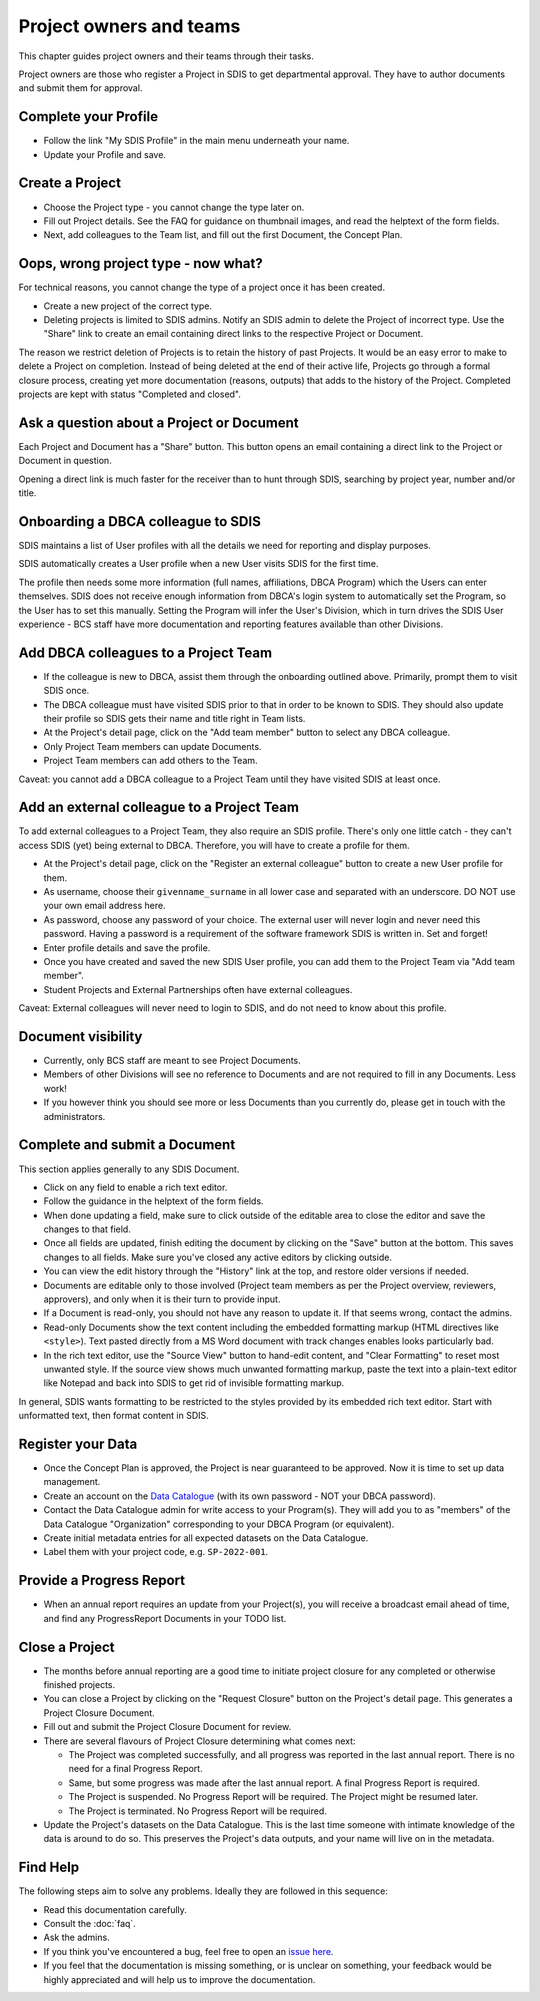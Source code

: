 .. _authors:

************************
Project owners and teams
************************

This chapter guides project owners and their teams through their tasks.

Project owners are those who register a Project in SDIS to get departmental approval.
They have to author documents and submit them for approval.

Complete your Profile
=====================
* Follow the link "My SDIS Profile" in the main menu underneath your name.
* Update your Profile and save.

Create a Project
==============================
* Choose the Project type - you cannot change the type later on.
* Fill out Project details. See the FAQ for guidance on thumbnail images, and read the helptext of the form fields.
* Next, add colleagues to the Team list, and fill out the first Document, the Concept Plan.

Oops, wrong project type - now what?
====================================
For technical reasons, you cannot change the type of a project once it has been created.

* Create a new project of the correct type.
* Deleting projects is limited to SDIS admins.
  Notify an SDIS admin to delete the Project of incorrect type.
  Use the "Share" link to create an email containing direct links to the respective Project or Document.

The reason we restrict deletion of Projects is to retain the history of past Projects.
It would be an easy error to make to delete a Project on completion. 
Instead of being deleted at the end of their active life, Projects go through a formal closure process, 
creating yet more documentation (reasons, outputs) that adds to the history of the Project.
Completed projects are kept with status "Completed and closed".

Ask a question about a Project or Document
==========================================
Each Project and Document has a "Share" button. 
This button opens an email containing a direct link to the Project or Document in question.

Opening a direct link is much faster for the receiver than to hunt through SDIS, 
searching by project year, number and/or title.

Onboarding a DBCA colleague to SDIS
===================================
SDIS maintains a list of User profiles with all the details we need for reporting and display purposes.

SDIS automatically creates a User profile when a new User visits SDIS for the first time.

The profile then needs some more information (full names, affiliations, DBCA Program) which the Users can enter themselves.
SDIS does not receive enough information from DBCA's login system to automatically set the Program, so the User has to set this manually.
Setting the Program will infer the User's Division, which in turn drives the SDIS User experience - 
BCS staff have more documentation and reporting features available than other Divisions.

Add DBCA colleagues to a Project Team
=====================================
* If the colleague is new to DBCA, assist them through the onboarding outlined above. Primarily, prompt them to visit SDIS once.
* The DBCA colleague must have visited SDIS prior to that in order to be known to SDIS.
  They should also update their profile so SDIS gets their name and title right in Team lists.
* At the Project's detail page, click on the "Add team member" button to select any DBCA colleague.
* Only Project Team members can update Documents.
* Project Team members can add others to the Team.

Caveat: you cannot add a DBCA colleague to a Project Team until they have visited SDIS at least once.

Add an external colleague to a Project Team
===========================================
To add external colleagues to a Project Team, they also require an SDIS profile. 
There's only one little catch - they can't access SDIS (yet) being external to DBCA.
Therefore, you will have to create a profile for them.

* At the Project's detail page, click on the "Register an external colleague" button to create a new User profile for them.
* As username, choose their ``givenname_surname`` in all lower case and separated with an underscore. DO NOT use your own email address here.
* As password, choose any password of your choice. The external user will never login and never need this password. 
  Having a password is a requirement of the software framework SDIS is written in. Set and forget!
* Enter profile details and save the profile.
* Once you have created and saved the new SDIS User profile, you can add them to the Project Team via "Add team member".
* Student Projects and External Partnerships often have external colleagues.

Caveat: External colleagues will never need to login to SDIS, and do not need to know about this profile.

Document visibility
===================
* Currently, only BCS staff are meant to see Project Documents. 
* Members of other Divisions will see no reference to Documents and are not required to fill in any Documents. Less work!
* If you however think you should see more or less Documents than you currently do, please get in touch with the administrators.

Complete and submit a Document
==============================
This section applies generally to any SDIS Document.

* Click on any field to enable a rich text editor.
* Follow the guidance in the helptext of the form fields.
* When done updating a field, make sure to click outside of the editable area to close the editor and save the changes to that field.
* Once all fields are updated, finish editing the document by clicking on the "Save" button at the bottom. 
  This saves changes to all fields. Make sure you've closed any active editors by clicking outside.
* You can view the edit history through the "History" link at the top, and restore older versions if needed.
* Documents are editable only to those involved (Project team members as per the Project overview, reviewers, approvers), 
  and only when it is their turn to provide input.
* If a Document is read-only, you should not have any reason to update it. If that seems wrong, contact the admins.
* Read-only Documents show the text content including the embedded formatting markup (HTML directives like ``<style>``). 
  Text pasted directly from a MS Word document with track changes enables looks particularly bad.
* In the rich text editor, use the "Source View" button to hand-edit content, and "Clear Formatting" to reset most unwanted style.
  If the source view shows much unwanted formatting markup, paste the text into a plain-text editor like Notepad 
  and back into SDIS to get rid of invisible formatting markup.

In general, SDIS wants formatting to be restricted to the styles provided by its embedded rich text editor.
Start with unformatted text, then format content in SDIS.

Register your Data
==============================
* Once the Concept Plan is approved, the Project is near guaranteed to be approved. Now it is time to set up data management.
* Create an account on the `Data Catalogue <https://data.dbca.wa.gov.au/>`_ (with its own password - NOT your DBCA password).
* Contact the Data Catalogue admin for write access to your Program(s). 
  They will add you to as "members" of the Data Catalogue "Organization" corresponding to your DBCA Program (or equivalent).
* Create initial metadata entries for all expected datasets on the Data Catalogue.
* Label them with your project code, e.g. ``SP-2022-001``.

Provide a Progress Report
==============================
* When an annual report requires an update from your Project(s), you will receive a broadcast email ahead of time, 
  and find any ProgressReport Documents in your TODO list.


Close a Project
==============================
* The months before annual reporting are a good time to initiate project closure for any completed or otherwise finished projects.
* You can close a Project by clicking on the "Request Closure" button on the Project's detail page. This generates a Project Closure Document.
* Fill out and submit the Project Closure Document for review.
* There are several flavours of Project Closure determining what comes next:

  * The Project was completed successfully, and all progress was reported in the last annual report. There is no need for a final Progress Report.
  * Same, but some progress was made after the last annual report. A final Progress Report is required.
  * The Project is suspended. No Progress Report will be required. The Project might be resumed later.
  * The Project is terminated. No Progress Report will be required.
* Update the Project's datasets on the Data Catalogue. 
  This is the last time someone with intimate knowledge of the data is around to do so. 
  This preserves the Project's data outputs, and your name will live on in the metadata.

Find Help
==============================
The following steps aim to solve any problems. Ideally they are followed in this sequence:

* Read this documentation carefully.
* Consult the :doc:`faq`.
* Ask the admins.
* If you think you've encountered a bug, feel free to open an `issue here <https://github.com/dbca-wa/sdis/issues>`_.
* If you feel that the documentation is missing something, or is unclear on something, your feedback would be highly appreciated and will help us to improve the documentation.